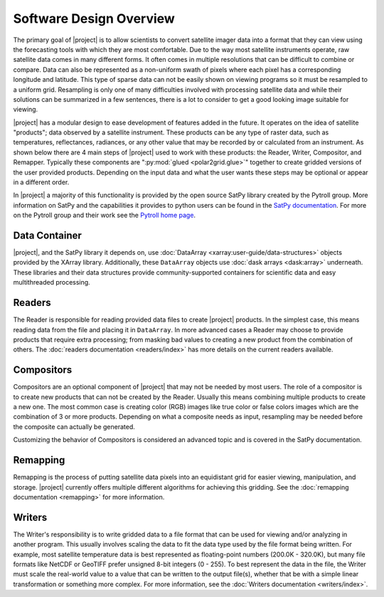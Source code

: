 Software Design Overview
========================

The primary goal of |project| is to allow scientists to convert satellite
imager data into a format that they can view using the forecasting tools with
which they are most comfortable. Due to the way most satellite instruments
operate, raw satellite data comes in many different forms. It often comes in
multiple resolutions that can be difficult to combine or compare. Data can
also be represented as a non-uniform swath of pixels where each pixel has a
corresponding longitude and latitude. This
type of sparse data can not be easily shown on viewing programs so it must
be resampled to a uniform grid. Resampling is only one of many difficulties
involved with processing satellite data and while their solutions can be
summarized in a few sentences, there is a lot to consider to get a good
looking image suitable for viewing.

|project| has a modular design to ease development of features added in
the future. It operates on the idea of satellite "products"; data observed
by a satellite instrument. These products can be any type of raster data,
such as temperatures, reflectances, radiances, or any other value that may be
recorded by or calculated from an instrument. As shown below there are 4 main
steps of |project| used to work with these products: the Reader, Writer,
Compositor, and Remapper. Typically these components are
":py:mod:`glued <polar2grid.glue>`" together to create gridded versions of the
user provided products. Depending on the input data and what the user wants
these steps may be optional or appear in a different order.

.. graphviz::

    digraph glue_flow {
        rankdir = LR;
        node [shape = rectangle, fillcolor="#C3DCE7:white", gradientangle="90.0", style="filled"];
        "Reader" -> "Remapper";
        "Remapper" -> "Writer";
        "Remapper" -> "Compositors" [style=dashed];
        "Compositors" -> "Writer" [style=dashed];
    }

In |project| a majority of this functionality is provided by the open source
SatPy library created by the Pytroll group. More information on SatPy and
the capabilities it provides to python users can be found in the
`SatPy documentation <https://satpy.readthedocs.io/en/latest/>`_.
For more on the Pytroll group and their work see the
`Pytroll home page <http://pytroll.github.io/>`_.

Data Container
--------------

|project|, and the SatPy library it depends on, use
:doc:`DataArray <xarray:user-guide/data-structures>` objects provided by the XArray
library. Additionally, these ``DataArray`` objects use
:doc:`dask arrays <dask:array>` underneath.
These libraries and their data structures provide community-supported
containers for scientific data and easy multithreaded processing.

Readers
-------

The Reader is responsible for reading provided
data files to create |project| products. In the simplest case, this means
reading data from the file and placing it in ``DataArray``. In
more advanced cases a Reader may choose to provide
products that require extra processing; from masking bad values to creating
a new product from the combination of others. The
:doc:`readers documentation <readers/index>` has more details on
the current readers available.

Compositors
-----------

Compositors are an optional component of |project| that may not be needed
by most users. The role of a compositor is to create new products that can
not be created by the Reader. Usually this means combining multiple
products to create a new one. The most common case is creating color (RGB)
images like true color or false colors images which are the combination
of 3 or more products. Depending on what a composite needs as input,
resampling may be needed before the composite can actually be generated.

Customizing the behavior of Compositors is considered
an advanced topic and is covered in the SatPy documentation.

Remapping
---------

Remapping is the process of putting satellite data pixels into an
equidistant grid for easier viewing, manipulation, and storage. |project|
currently offers multiple different algorithms for achieving this gridding.
See the :doc:`remapping documentation <remapping>` for more information.

Writers
-------

The Writer's responsibility is to write gridded data to a file format that
can be used for viewing and/or analyzing in another program. This usually involves
scaling the data to fit the data type used by the file format being written.
For example, most satellite temperature data is best represented as floating-point
numbers (200.0K - 320.0K), but many file formats like NetCDF or GeoTIFF
prefer unsigned 8-bit integers (0 - 255). To best represent the data in the file,
the Writer must scale the real-world value to a value that can be written to
the output file(s), whether that be with a simple linear transformation or something
more complex. For more information, see the :doc:`Writers documentation <writers/index>`.

